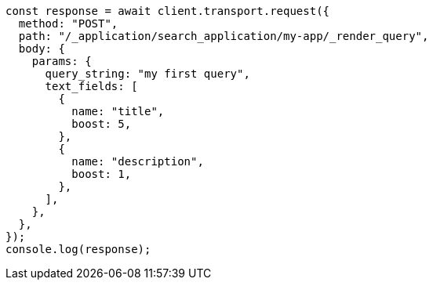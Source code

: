 // This file is autogenerated, DO NOT EDIT
// Use `node scripts/generate-docs-examples.js` to generate the docs examples

[source, js]
----
const response = await client.transport.request({
  method: "POST",
  path: "/_application/search_application/my-app/_render_query",
  body: {
    params: {
      query_string: "my first query",
      text_fields: [
        {
          name: "title",
          boost: 5,
        },
        {
          name: "description",
          boost: 1,
        },
      ],
    },
  },
});
console.log(response);
----
